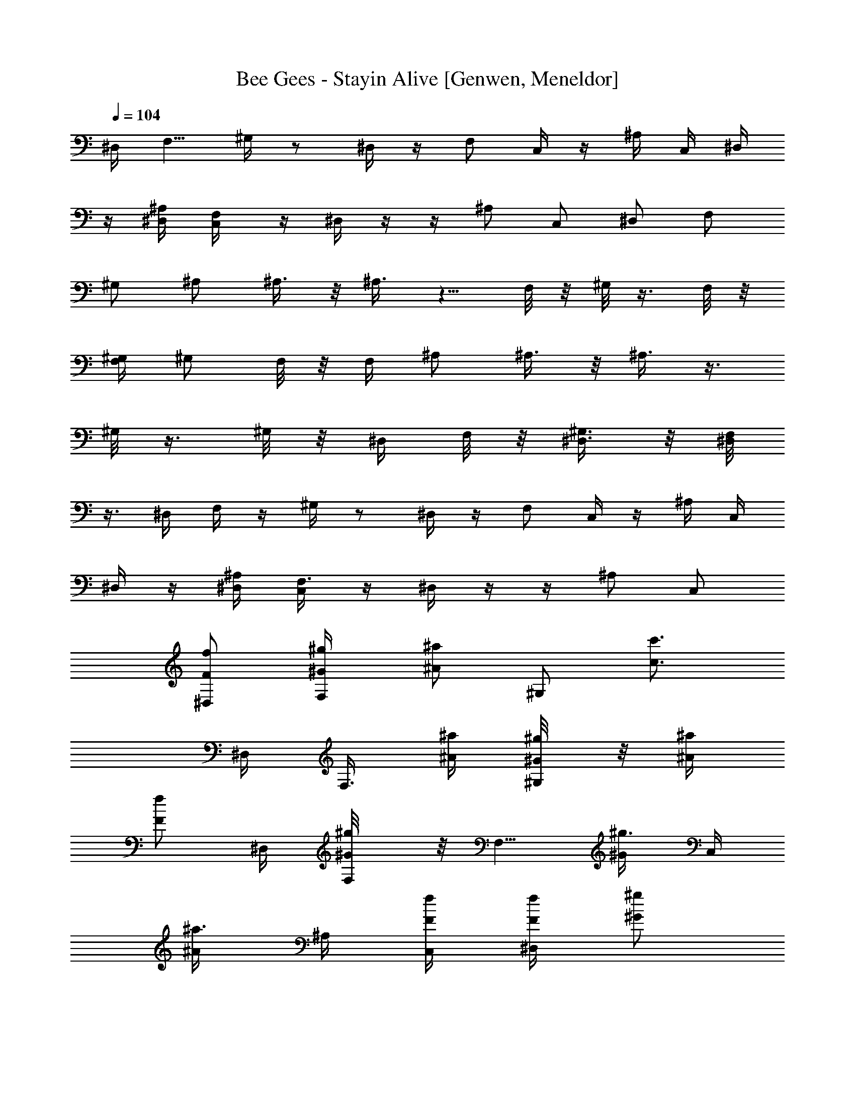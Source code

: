 X: 1
T: Bee Gees - Stayin Alive [Genwen, Meneldor]
N: Prim Reapers, Meneldor
L: 1/4
Q: 104
K: C
^D,/4 [F,5/8z/2] ^G,/4 z/2 ^D,/4 z/4 F,/2 C,/4 z/4 ^A,/4 C,/4 ^D,/4
z/4 [^D,/4^A,/4] [F,/2C,/4] z/4 ^D,/4 z/4  z/4 ^A,/2 C,/2 ^D,/2 F,/2
^G,/2 ^A,/2 ^A,3/8 z/8 ^A,3/8 z5/8 F,/8 z/8 ^G,/8 z3/8 F,/8 z/8
[F,/4^G,/4] [^G,/2z/4] F,/8 z/8 F,/4 ^A,/2 ^A,3/8 z/8 ^A,3/8 z3/8
^G,/8 z3/8 ^G,/8 z/8 ^D,/4 F,/8 z/8 [^G,3/8^D,3/8] z/8 [F,/8^D,/4]
z3/8 ^D,/4 F,/4 z/4 ^G,/4 z/2 ^D,/4 z/4 F,/2 C,/4 z/4 ^A,/4 C,/4
^D,/4 z/4 [^A,/4^D,/4] [F,3/8C,/4] z/4 ^D,/4 z/4  z/4 ^A,/2 C,/2
[^D,/2f/2F/2] [F,/2^g/4^G/4] [^a/2^A/2z/4] [^G,/2z/4] [c'3/4c3/4z/4]
^D,/4 [F,3/8z/4] [^a/4^A/4] [^g/4^G/4^G,/8] z/8 [^a/4^A/4]
[f/2F/2z/4] ^D,/4 [^g/2^G/2F,/8] z/8 [F,5/8z/4] [^g3/8^G/2z/4] C,/4
[^a3/8^A/2z/4] ^A,/4 [f/4F/4C,/4] [f/4F/4^D,/4] [^g/2^G/2z/4]
[^D,3/4^A,/4] [C,/4^g/4^G/4] [f3/8F3/8z/4] ^D,/4 z/4  z/4
[^A,/2^d/2^D/2] [C,/2f/2F/2] [^D,/2f/4F/4] [f3/8F3/8z/4] F,/2
[^G,/2z/4] [^a/4^A/4] [^D,/4c'/4c/4] [F,3/8c'3/8c/2] z/8
[c'5/8c3/4^G,/8] z5/8 [f/4F/4^D,/4] [F,/8^g/2^G/2] z/8 [F,5/8z/4]
[^g/2^G/2z/4] C,/8 z/8 [^a3/8^A3/8z/4] ^A,/4 [C,/4f/4F/4]
[^D,/4f3/8F/2] z/4 [C,/4^A,/4^g3/8^G/2] [C,/4^D,3/8] [^g/4^G/4]
[^D,/8^g5/8^G3/4] z3/8  z/4 [^A,/2^d3/8^D/4] [f3/8F/2z/4] [C,/2z/4]
[f/2F/2z/4] [^D,/2z/4] [f3/8F/2z/4] [F,/2z/4] [f/4F/4]
[^G,/2^g/4^G/4] [^g/4^G/4] [^A,^a3/4^A3/4] [^a5/8^A5/8z/4] ^A,3/8 z/8
^A,/4 [^G,/8F,/4] z/8 [^g/4^G/4^A,7/8] [^a/2^A/2^G,/8] z3/8
[^a/2^A/2F,/8] z/8 [^A,3/8^G,/2] z/8 [^A,/2F,/4] [f/4F/4]
[^g/4^G/4^A,7/8] [^a/2^A/2] [^a3/8^A/2z/4] [^A,5/4z/4] [^g/2^G/2]
[^G,/8c'3/8c/2] z3/8 [^A,/4^a/2^A/2^G,/8] z/8 F,/4 [^a5/8^A5/8F,/4]
^G,/2 [=A,/2F,/4] [f/4F/4^G/4] [c/4^g3/8^G/4^A,3/4] [^a/2^A/2=d/2]
[d/2^a5/8^A5/8z/4] ^A,3/4 [^G/4^G,/8f3/8F/4F,/4] z/8
[c/4^g3/8^G/4^A,7/4] [^a/2d/2^A/2^G,/8] z3/8 [d5/8F,/8^a5/8^A5/8] z/8
^G,/2 F,/8 z/8 [^G/4f3/8F/4] [c/4^G/4^g3/8^A,] [d/2^A/2^a/2]
[d/2^A/2^a/2z/4] [^A,5/4z/4] [c/2^G/2^g3/8] z/8 [c'/2^d/2c/2^G,/8]
z3/8 [F,/4=d/2^A/2^a/2^G,/8] z/8 [^A,3/8z/4] [^a/2F,/8d5/8^A5/8] z/8
[^A,/4^G,3/8] C,/4 [F,/8^D,3/8] z3/8 [^D/4^G/4^d/4c'/4F,/2]
[^D/4^G/4^d/4c'/4] [^D/4^G/4^d/4^G,/2c'/4] [^G/4^D/4^d/4c'/4]
[^G/4^D/4^d/4c'/4] [=D/4=G/4=d/4^a/4] [D/4G/4d/4F,3/8^a/4]
[G/2D/2d/2^a3/8z/4] [F,/2z/4] [F/4C/4c/4^g/4] [F/4C/4c/4^D,3/8^g/4]
[F/4C/4c/4^g/4] [F/4C/4c/4^g/4] [^A,/4^D/4^A/4=g/4]
[g/4^A,/4^D/4^A/4C,3/8] [^A,/2^D/2^A/2g/2z/4] [C,7/8z/4]
[C/4F/4c/4^g/4] [C/4F/4c/4^g/4] [C/2F/2c/2^g/2] z/4 F,/2
[^D/4^A,/4^A/4=g/4F,/2] [F/4C/4c/4^g/4] [C/4F/4c/4^g/4^A,/2]
[C3/4F3/4c3/4^g3/4z/4] C,/2 ^D,/2 [^G/4^D/4^d/4c'/4F,/2]
[^D/4^G/4^d/4c'/4] [^D/4^G/4^d/4c'/4^G,3/8] [^D/4^G/4^d/4c'/4]
[^G/4^D/4^d/4c'/4] [=G/4=D/4=d/4^a/4] [G/4D/4d/4F,3/8^a/4]
[G/2D/2d/2^a3/8z/4] [F,/2z/4] [F/4C/4c/4^g/4] [C/4F/4c/4^D,3/8^g/4]
[C/4F/4c/4^g/4] [C/4F/4c/4^g/8] z/8 [^A,/4^D/4^A/4=g/4]
[^A,/4^D/4^A/4g/4C,3/8] [^D/4^A,/4^A/4g/4] [^A,/4^D/4^A/4g/4F,17/8]
[C/4F/4c/4^g/4] [C/4F/4c/4^g/4] [C5/8F5/8c5/8^g/2] z3/4
[^A,/4^D/4^A/4=g/4] [F,/4F/4C/4c/4^g/4] [^A,/2C/4F/4c/4^g/4]
[F/2C/2c/2^g5/8z/4] C,/2 ^D,/2 [^D/2^G/2^d/2c'/2F,/2] ^G,3/8 z/8
[=D5/8=G/2=d5/8^a/2] F,3/8 z/8 [F/2C/2c/2^g/2F,/2] ^D,3/8 z/8
[^D/2^A,/2^A/2=g/2^D,/2] C,3/8 z/8 [^D/4^A,/4^A/4C,7/8g/4]
[C/4F/4c/4^g/4] [C/4F/4c/4^g/4] [C5/8F5/8c5/8^g/2] z/4 F,/2
[^D/4^A,/4^A/4=g/4F,/4] [F/4C/4c/4^g/4F,/4] [F/4C/4c/4^A,/2^g/4]
[F5/8C5/8c5/8^g5/8z/4] C,/2 ^D,/2 [^G/2^D/2^d/2c'/2F,/2] ^G,3/8 z/8
[^a/2=G/2=D/2=d/2] F,3/8 z/8 [F/2C/2c/2^g/2F,/2] ^D,/4 z/4
[^D/2^A,/2^A/2=g/2] C,3/8 z/8 [C/4F/4c/4^g/4F,12] [F/4C/4c/4^g/4]
[F/4C/4c/4^g/4] [F13/4^G13/4f13/4c'13/4] [^a7/2^D7/2=G7/2^d7/2]
[^G/4F/4f/4c'/4] [^D/4=G/4^d/4^a/4] [C4F4c4^g4]
[^D21/8^A,21/8^A21/8=g9/4C,9/4] F,/4 [c'5/8=G,/2] [^A,/2z/4]
[c'3/8z/4] [C,/2^a/2] [^D,/4c'/4z/8] [^a3/8z/8] [F,3/8z/8] ^g3/8
^G,3/8 z3/8 ^D,3/8 z/8 F,/2 C,/4 z/4 ^A,/4 C,/4 ^D,/4 z/4
[^D,/4^A,/4] [F,/4C,/4] z/4 ^D,/4 z/4  z/4 ^A,/2 C,/2 ^D,/2
[^a/4^A/4F,/2] [c'/2c/2z/4] [^G,3/8z/4] [^d3/4z/4] ^D,/4 [F,/2z/4]
[c'/4c/4] [^a/4^A/4^G,/8] z/8 [c'/4c/4] [^a/4^A/4] [^D,/4^g/4^G/4]
[^a/4^A/2] [F,/2z/4] [^a3/8^A/2z/4] C,/8 z/8 [c'3/8c/2z/4] ^A,/4
[f/4F/4C,/4] [f/4F/4^D,/4] [f/4F/4] [^D,/2^A,/4^g3/8^G/2] C,/4
[^g3/8^G/4] [^D,/4^a3/8^A/2] z/8 [^a/4z/8] ^D,/4 [^A,/2z/4]
[^d/4^D/4] [C,/2f/4F/4] [f/4F/4] [^D,/2f3/8F/2] z/8 F,/2
[^G,/2c'/4c/4] [c'/4c/4] [^D,/4^d/4] [F,/4c'/2c/2] z/4
[^G,/4^a/2^A/2] z/4 [^g/2^G/2z/4] ^D,/4 [^a/2^A/2z/4] [F,/2z/4]
[^g/2^G/2z/4] C,/4 [c'3/8c/2z/4] ^A,/4 [f/4F/4C,/4] [f/4F/4^D,/4]
[^g3/8^G/2z/4] [C,/4^A,/4] [^D,3/8^g/4^G/4C,3/8] [^d3/8^D/2z/4] ^D,/4
z/4 [^d/4^D/4] z/4 [^A,/2^d/4^D/4] [f/2F/2z/4] [C,/2z/4] [f/2F/2z/4]
[^D,/2z/4] [f/2F/2z/4] [F,/2z/4] [f/4F/2] [^G,/2^g/4] [^g/4^G/4]
[^A,^a3/4^A3/4] [^a3/8^A/2z/4] ^A,/4 z/4 ^A,/4 F,/4
[^A,F,/8^g3/8^G/4] z/8 [^G,/8^a/2^A/2] z3/8 [^a3/8^A/2F,/8] z/8
[^G,/2^A,/2] [^A,/2F,/8] z/8 [f/4F/4] [^A,7/8^g/4^G/4] [^a/2^A/2]
[^a/2^A/2z/4] [^A,z/4] [^g3/8^G/2] z/8 [c'3/8c/2z/4] ^A,/4
[^a/2^A/2^A,/4^G,/8] z/8 F,/4 [F,/4^a/2^A/2] ^G,/2 [=A,3/8F,/8] z/8
[f/4^G/4F/4] [^A,/2^g/4c/4^G/4] [^a/2^A/2=d/2z/4] [^A,3/8z/4]
[^a3/8d/2^A3/8z/4] ^A,3/8 z/8 ^A,/4 [^G/4F,/4f/4F/4]
[^A,3/2^g3/8c/4^G/4] [^a/2^A/2d/2^G,/8] z3/8 [^a3/8^A3/8d5/8F,/8] z/8
^G,/2 F,/8 z/8 [f/4F/4^G/4F,/4] [^g3/8c/4^G/4^A,/2] [^a/2d/2^A/2z/4]
[^A,/2z/4] [d/2^A/2^a/2z/4] [^A,3/4z/4] [^g/2c/2^G/2]
[c'/2^d/2c/2^A,/4] F,/8 z/8 [^G,/8^A,/4^a/2=d/2^A/2] z/8 [^A,3/8z/4]
[^a/4F,/8d/8^A/8] [^g/4c/8^G/8] [^A,/4^G,/2f/2^G/2F/2] C,/4
[^D,3/8F,/8] z3/8 [^D/4^G/4^d/4c'/4F,/2] [^D/4^G/4^d/4c'/4]
[^D/4^G/4^d/4^G,3/8c'/4] [^G/4^D/4^d/4c'/4] [^D/4^G/4^d/4c'/4]
[=G/4=D/4=d/4^a/4] [D/4G/4d/4^a/4F,/4] [G/2D/2d/2^a3/8z/4] [F,/2z/4]
[F/4C/4c/4^g/4] [F/4C/4c/4^g/4^D,3/8] [F/4C/4c/4^g/4] [F/4C/4c/4^g/4]
[^A,/4^D/4^A/4=g/4] [g/4^A,/4^D/4^A/4C,/4] [^A,/2^D/2^A/2g/2z/4]
[C,7/8z/4] [F/4C/4c/4^g/4] [C/4F/4c/4^g/4] [C/2F/2c/2^g/2] z/4 F,3/8
z/8 [^D/4^A,/4^A/4=g/4F,/2] [C/4F/4c/4^g/4] [C/4F/4c/4^g/4^A,/2]
[C3/4F3/4c3/4^g3/4z/4] C,/2 ^D,/4 z/4 [^G/4^D/4^d/4F,/2c'/4]
[^D/4^G/4^d/4c'/4] [^D/4^G/4^d/4^G,3/8c'/4] [^D/4^G/4^d/4c'/4]
[^G/4^D/4^d/4c'/4] [=G/4=D/4=d/4^a/4] [D/4G/4d/4^a/4F,/4]
[G/2D/2d/2^a3/8z/4] [F,/2z/4] [C/4F/4c/4^g/4] [C/4F/4c/4^D,3/8^g/4]
[C/4F/4c/4^g/4] [C/4F/4c/4^g/8] z/8 [^A,/4^D/4^A/4=g/4]
[^A,/4^D/4^A/4g/4C,3/8] [^D/4^A,/4^A/4g/4] [^A,/4^D/4^A/4g/4F,15/8]
[F/4C/4c/4^g/4] [C/4F/4c/4^g/4] [C5/8F5/8c5/8^g/2] z3/4
[^A,/4^D/4^A/4=g/4] [C/4F/4c/4F,/4^g/4] [C/4F/4c/4^g/4^A,/2]
[C/2F/2c/2^g5/8z/4] C,/2 ^D,/2 [c'/2^D5/8^G5/8^d5/8F,/2] ^G,3/8 z/8
[^a/2=D5/8=G5/8=d5/8] F,3/8 z/8 [^g/2F/2C/2c/2F,/2] ^D,3/8 z/8
[^A,/2^D/2^A/2=g/2^D,/2] C,3/8 z/8 [^D/4^A,/4^A/4g/4C,9/8]
[C/4F/4c/4^g/4] [C/4F/4c/4^g/4] [C5/8F5/8c5/8^g/2] z/4 F,/4 z/4
[^D/4^A,/4^A/4=g/4F,/8] z/8 [F/4C/4c/4^g/4F,/4] [C/4F/4c/4^A,/2^g/4]
[F5/8C5/8c5/8^g5/8z/4] C,/2 ^D,3/8 z/8 [c'/2^G/2^D/2^d/2F,/2] ^G,3/8
z/8 [^a/2=D/2=G/2=d/2] F,/4 z/4 [C/2F/2c/2F,/2^g/2] ^D,/2
[^D/2^A,/2^A/2=g/2] C,3/8 z/8 [C/4F/4c/4^g/4F,12] [F/4C/4c/4^g/4]
[C/4F/4c/4^g/4] [F13/4^G13/4f13/4c'13/4] [^a13/4^D13/4=G13/4^d13/4]
[^G/4F/4f/4c'3/8] [=G/4^D/4^d/4^a/4] [^g/8F/4C/4c/4] z/8 [C4F4c4^g4]
[^A,2^D2^A2=g5/4C,9/4] z/4 [f15/8z3/4] F,/4 =G,/2 ^A,/2 [f/2C,3/8]
z/8 [^D,/4f] F,/4 z/4 ^G,/8 z/8 ^d/4 z/4 ^D,/4 z/4 [F,5/8z/2] C,/8
z3/8 ^A,/4 C,/4 ^D,/4 z/4 [^D,/4^A,/4] [F,/4C,/4] z/4 ^D,/8 z3/8  z/4
^A,3/8 z/8 C,/2 ^D,/2 F,/2 ^G,/2 ^A,/2 [^A,3/8^a/2^A/2] z/8
[^a/2^A/2^A,3/8] z/8 [^g/4^G/2] z/4 [c'3/4c3/4] [^a/2^A/2z/4]
[F,/4^G,/4] [^G,3/8^g/4^G/4] [f/4F/4F,/8] z/8 F,/8 z/8 ^A,/2
[^A,3/8^a/2^A/2] z/8 [^A,3/8^a/2^A/2] z/8 [^g/4^G/2] z/4
[c'3/4c3/4z/4] [^G,/8^A,/4] z/8 F,/4 [F,/4^a/2^A/2] [^G,/2z/4]
[^g/4^G/4] [f3/8F3/8F,/8C,3/8] z3/8 ^A,/2 ^A,3/8 z5/8 [^g/2^G/2z/4]
^G,/8 z/8 [^a/2^A/2z/4] ^G,/8 z/8 [^D,3/8^g/4^G/4] [F,/8^a/2^A/2] z/8
[^D,3/8^G,/2z/4] [^g/4^G/4] [F,/8^D,3/8^a/4^A/4] z/8 [^g/4^G/4]
[^D,/4f3/8F3/8] F,3/8 z/8 ^G,/4 z/2 ^D,/4 z/4 [F,5/8z/2] C,/8 z3/8
^A,/4 C,/4 ^D,/4 z/4 [^A,/4^D,/4] [C,/4F,/4] z/4 ^D,/8 z3/8  z/4
^A,/2 C,/2 ^D,/2 F,/2 ^G,3/8 z/8 ^A,/2 [^A,3/8^a/2^A/2] z/8
[^A,3/8^a/2^A/2] z/8 [^g3/8^G/2] z/8 [c'3/4c3/4z/4] ^G,/8 z3/8
[^a/2^A/2F,/8] z/8 [F,/4^G,/4] [^G,3/8^g/4^G/4] [f3/8F3/8F,/8] z/8
F,/4 ^A,/2 ^A,3/8 z/8 ^A,/4 z/4 [^g/2^G/2^G,/8] z/8 ^G,/8 z/8
[^a/2^A/2z/4] [^A,/4^G,/8] z/8 [F,/4^g/4^G/4] [F,/4^a/2^A/2]
[^G,/2z/4] [^g/4^G/4] [F,/8C,3/8^a/4^A/4] z/8 [^g/4^G3/8] ^A,/2 ^A,/2
z3/4 ^G,/8 z3/8 ^G,/8 z/8 [^D,3/8c'/2c/2z/4] F,/8 z/8
[^G,/2^D,3/8c'/4c/4] [^a/4^A/4] [^g3/8^G/4^D,3/8F,/8] z/8 [c'6c6z/4]
^D,/4 F,3/8 z/8 ^G,/4 z/2 ^D,/4 z/4 F,/2 C,/8 z3/8 ^A,/4 C,/4 ^D,/4
z/4 [^A,/4^D,/4] [C,3/8F,/4] z/4 ^D,/8 z3/8  z/4 [^A,/2z/4]
[^a/4^A/4] [^g3/8^G3/8C,/2] z/8 [^D,/2f/2F/2] [F,/2^g/4^G/4]
[^a/2^A/2z/4] [^G,3/8z/4] [c'3/4c3/4z/4] ^D,/4 [F,3/8z/4] [^a/4^A/4]
[^g/4^G/4^G,/4] [^a/4^A/4] [f/2F/2z/4] ^D,/4 [^g/2^G/2z/4] [F,/2z/4]
[^g/2^G/2z/4] C,/8 z/8 [^a3/8^A/2z/4] ^A,/4 [f/4F/4C,/4]
[f/4F/4^D,/4] [^g/2^G/2z/4] [^D,/2^A,/4] [^g/4^G/4C,/4] [f/2F3/4z/4]
^D,/8 z3/8 [^d/2^D/2] z/4 [^A,/2z/4] [f/2F/2z/4] [C,/2z/4] [f/4F/4]
[f3/8F3/8^D,/2] z/8 F,/2 ^G,3/8 z/8 [c'/4c/4^D,/4] [F,3/8c'/2c/2] z/8
[c'5/8c3/4^G,/4] z/2 [^D,/4f/4F/4] [^g/2^G/2z/4] [F,/2z/4]
[^g/2^G/2z/4] C,/4 [^a3/8^A/2z/4] ^A,/4 [C,/4f/4F/4] [^D,/8f/2F/2]
z3/8 [^D,5/8^A,/4^g/2^G/2] C,/4 [^g/4^G/4] [^g/2^G/2^D,/4] z/4  z/4
[^d/4^D/4^A,/2] [f/2F/2z/4] [C,/2z/4] [f/2F/2z/4] [^D,/2z/4]
[f/2F/2z/4] [F,/2z/4] [f/4F/4] [^G,3/8^g/4^G/4] [^g/4^G/4]
[^a3/4^A3/4^A,] [^a3/8^A3/8z/4] ^A,3/8 z/8 ^A,/4 F,/4
[^A,7/8F,/8^g3/8^G/4] z/8 [^G,/8^a/2^A/2] z3/8 [^a3/8^A/2F,/8] z/8
[^A,3/8^G,/2] z/8 [^A,/2F,/8] z/8 [f/4F/4] [^g3/8^G/4^A,] [^a/2^A/2]
[^a/2^A/2z/4] [^A,7/8z/4] [^g/2^G/2] [c'/2c/2^G,/8] z/8 ^A,/4
[^A,/4^a/2^A/2^G,/8] z/8 F,/4 [F,/4^a/2^A/2] ^G,/2 [=A,3/8F,/8] z/8
[f/4F/4^G/4] [^A,^g3/8c/4^G/4] [^a/2^A/2=d/2] [d/2^a/2^A/2z/4] ^A,3/8
z/8 ^A,/4 [F,/4^G/4f/4F/4] [^A,c/4F,/8^g3/8^G/4] z/8
[^G,/8d/2^a/2^A/2] z3/8 [^a/2^A/2d5/8F,/8] z/8 [^G,/2^A,3/8] z/8
[F,/8^A,/2] z/8 [f/4F/4^G/4] [^g/4c/4^G/4^A,7/8] [^a/2d/2^A/2]
[d/2^a/2^A/2z/4] [^A,5/4z/4] [c/2^g5/8^G/2] [^d/2c'/2c/2z/4] F,/8 z/8
[^a/2^A/2F,/4^G,/8=d/2] z/8 [^A,3/8z/4] [^a/4^A/8d/8F,/8]
[^g/4^G/8c/8] [^A,/4f/2F/2^G,/2^G/2] C,/4 [^D,3/8F,/8] z3/8
[c'/4^D/4^G/4^d/4F,/2] [^D/4^G/4^d/4c'/4] [^G,/2^D/4^G/4^d/4c'/4]
[^G/4^D/4^d/4c'/4] [^G/4^D/4^d/4c'/4] [=D/4=G/4=d/4^a/4]
[D/4G/4d/4^a/4F,3/8] [^a3/8G/2D/2d/2z/4] [F,/2z/4] [F/4C/4c/4^g/4]
[^g/4F/4C/4c/4^D,/2] [^g/4F/4C/4c/4] [^g/4F/4C/4c/4]
[=g/4^A,/4^D/4^A/4] [g/4^A,/4^D/4^A/4C,3/8] [g/2^A,/2^D/2^A/2z/4]
[C,z/4] [^g/4C/4F/4c/4] [C/4F/4c/4^g/4] [^g/2C/2F/2c/2] z/4 F,3/8 z/8
[=g/4^D/4^A,/4^A/4F,/2] [^g/4F/4C/4c/4] [^g/4C/4F/4c/4^A,3/8]
[^g3/4C3/4F3/4c3/4z/4] C,/2 ^D,3/8 z/8 [c'/4^G/4^D/4^d/4F,/2]
[c'/4^D/4^G/4^d/4] [c'/4^D/4^G/4^d/4^G,3/8] [c'/4^D/4^G/4^d/4]
[c'/4^G/4^D/4^d/4] [^a/4=G/4=D/4=d/4] [F,/4G/4D/4d/4^a/4]
[^a3/8G/2D/2d/2z/4] [F,/2z/4] [F/4C/4c/4^g/4] [C/4F/4c/4^g/4^D,/2]
[C/4F/4c/4^g/4] [C/4F/4c/4^g/8] z/8 [=g/4^A,/4^D/4^A/4]
[g/4^A,/4^D/4^A/4C,3/8] [g/4^D/4^A,/4^A/4] [^A,/4^D/4^A/4F,15/8g/4]
[^g/4C/4F/4c/4] [^g/4C/4F/4c/4] [^g/2C5/8F5/8c5/8] z3/4
[=g/4^A,/4^D/4^A/4] [^g/4F/4C/4c/4F,/4] [^g/4C/4F/4c/4^A,/2]
[^g5/8F/2C/2c/2z/4] C,/2 ^D,3/8 z/8 [c'/2^D/2^G/2^d/2F,/2] ^G,3/8 z/8
[^a/2=D/2=G/2=d/2] F,/2 [^g/2F/2C/2c/2F,/2] ^D,/2
[^D/2^A,/2^A/2=g/2^D,/2] C,3/8 z/8 [^D/4^A,/4^A/4g/4C,7/8]
[C/4F/4c/4^g/4] [C/4F/4c/4^g/4] [C5/8F5/8c5/8^g/2] z/4 F,/4 z/4
[=g/4^D/4^A,/4^A/4F,/4] [^g/4F/4C/4c/4F,/4] [F/4C/4c/4^A,/2^g/4]
[F3/4C3/4c3/4^g5/8z/4] C,/2 ^D,/2 [F,/2c'/2^G/2^D/2^d/2] ^G,/2
[^a/2=G/2=D/2=d/2] F,3/8 z/8 [F/2C/2c/2F,/2^g/2] ^D,/2
[^D/2^A,/2^A/2=g/2] C,/2 [C/4F/4c/4F,93/8^g/4] [F/4C/4c/4^g/4]
[F/4C/4c/4^g/4] [F13/4^G13/4f13/4c'13/4] [^a13/4^D13/4=G13/4^d13/4]
[^G/4F/4f/4c'3/8] [=G/4^D/4^d/4^a/4] [^g/8C/4F/4c/4] z/8 [^g4C4F4c4]
[=g9/4^D9/4^A,9/4^A9/4C,9/4] F,/4 [c'3/2=G,/2] ^A,/2 C,3/8 z/8
[^a/4^D,/4z/8] [^g3/8z/8] F,3/8 z/8 ^G,/4 z/2 ^D,/4 z/4 [F,7/8z/2]
C,/8 z3/8 ^A,/4 C,/4 ^D,/4 z/4 [^A,/4^D,/4] [F,3/8C,/4] z/4 ^D,/8
z3/8  z/4 ^A,/2 C,/2 ^D,/2 F,/2 ^G,/4 z/4 ^A,/2 [^A,3/8^a/2^A/2] z/8
[^A,/2^a/2^A/2] [^g/2^G/2] [c'3/4c3/4F,/8] z/8 ^G,/8 z3/8
[^a/2^A/2F,/8] z/8 [F,/4^G,/4] [^G,/2^g/4^G/4] [f3/8F/2F,/8] z/8 F,/4
^A,/2 [^A,/2^a/2^A/2] [^A,3/8^a3/8^A/2] z/8 [^g/2^G/2]
[c'3/4c3/4F,/8] z/8 [^G,/8^A,/4] z/8 F,/4 [^a/2^A/2F,/4] [^G,/2z/4]
[^g/4^G/4] [C,/4f/4F/4F,/8] z3/8 ^A,/2 ^A,3/8 z5/8 [^g/2^G/2]
[^a/2^A/2F,/8] z/8 ^G,/8 z/8 [^D,3/8^g/4^G/4] [F,/8^a/2^A/2] z/8
[^G,3/8^D,3/8z/4] [^g/4^G/4] [F,/8^D,3/8^a3/8^A/4] z/8 [^g/4^G/4]
[^D,/4f5/8F5/8] F,3/8 z/8 ^G,/4 z/2 ^D,/4 z/4 F,3/8 z/8 C,/8 z3/8
^A,/4 C,/4 ^D,/4 z/4 [^D,/4^A,/4] [F,/4C,/4] z/4 ^D,/8 z3/8  z/4
^A,/2 C,/2 ^D,/2 F,/2 ^G,3/8 z/8 ^A,/2 [^A,3/8^a/2^A/2] z/8
[^a/2^A/2^A,/2] [^g/2^G/2] [c'3/4c3/4F,/8] z/8 ^G,/8 z3/8
[F,/8^a/2^A/2] z/8 [^G,/4F,/4] [^g/4^G/4^G,3/8] [f3/8F3/8F,/8] z/8
F,/4 ^A,/2 ^A,3/8 z5/8 [^G,/4^g/2^G/2] ^G,/8 z/8 [^a/2^A/2z/4] ^G,/8
z/8 [^g/4^G/4^D,/8] z/8 [^a/2^A/2F,/8^D,/4] z/8 [^G,3/8z/4]
[^g/4^G/4^D,/8] z/8 [^a/4^A/4^D,/4F,/8] z/8 [^g/4^G/4]
[f7/8F7/8^D,/4] F,3/8 z/8 ^G,/8 z5/8 ^D,/8 z3/8 F,3/8 z/8
[C,/8c'/2c/2] z3/8 [^A,/4c'3/8c/4] [C,/4^a3/8^A/4] [^D,/8^g3/8^G/4]
z/8 [c'81/8c41/4z/4] [^D,/4^A,/4] [C,/4F,/4] z/4 ^D,/8 z3/8  z/4
^A,/2 C,/2 ^D,/2 F,/2 ^G,3/8 z/8 ^D,/4 F,/4 z/4 ^G,/4 z/2 ^D,/4 z/4
F,/2 C,/8 z3/8 ^A,/4 C,/4 ^D,/8 z3/8 [^D,/4^A,/4] [C,/4F,3/8] z/4
^D,/4 z/4  z/4 ^A,/2 [C,/2c'5/8c/2] [^D,/2^a3/8^A/2] z/8
[F,/2^a/2^A/2] [^g/4^G3/8^G,3/8] z/4 ^A,/2 [^A,3/8^a/2^A/2] z/8
[^a/2^A/2] [^g/2^G/2] [F,/8^A,/8c'3/4c3/4] z/8 ^G,/8 z3/8
[^a/2^A/2F,/8] z/8 [^G,/4F,/4] [^g/4^G/4^G,3/8] [f3/8F/2F,/8] z/8
F,/4 ^A,/2 [^A,/4^a/2^A/2] z/4 [^a3/8^A/2] z/8 [^g/2^G/2]
[c'3/4c3/4F,/8] z/8 [^A,/4^G,/8] z/8 F,/4 [^a/2^A/2F,/4] [^G,/2z/4]
[^g/4^G/4] [F,/8f/4F/4C,/2] z3/8 ^A,/2 ^A,3/8 z5/8 [^g/2^G/2]
[^a/2^A/2F,/8] z/8 ^G,/8 z/8 [^D,3/8^g/4^G/4] [^a/2^A/2F,/8] z/8
[^D,3/8^G,/2z/4] [^g/4^G/4] [^D,/4^a3/8^A/4F,/8] z/8 [^g/4^G/4]
[^D,/4f5/8F5/8] F,/4 z/4 ^G,/4 z/4 [^d/4^D/4] [^D,/4f3/8F/4]
[^g/4^G3/8] F,/2 C,/8 z3/8 ^A,/4 C,/4 ^D,/4 z/4 [^D,/4f/4F/4^A,/4]
[C,/4F,/4^g/4^G/4] [^a/4^A/4] [c'/4c3/8^D,/8] z3/8  z/4 ^A,/2
[C,/2^a/4^A/4] [c'3/8c/4] [^D,/2^d/4] f/4 F,/2 ^G,3/8 z/8 ^A,/2
[^A,3/8^a/2^A/2] z/8 [^a/2^A/2] [^g/2^G/2] [c'3/4c3/4F,/8] z/8 ^G,/8
z3/8 [F,/8^a/2^A/2] z/8 [^G,/4F,/4] [^G,3/8^g/4^G/4] [f3/8F3/8F,/8]
z/8 F,/8 z/8 ^A,/2 ^A,/2 z/2 [^g/2^G/2^G,/8] z/8 ^G,/8 z/8
[^G,/4^a/2^A/2] ^G,/4 [^g/4^G/4] [^a/2^A/2F,/8] z/8 [^D,/4^G,/2]
[^g/4^G/4] [^a/4^A/4^D,/4F,/8] z/8 [^g/4^G/4] [f7/8F7/8^D,/4] F,3/8
z/8 ^G,/4 z/2 ^D,/4 z/4 F,/2 [C,/8c'/2c/2] z3/8 [^A,/4c'3/8c/4]
[C,/4^a3/8^A/4] [^g3/8^G/4^D,/8] z/8 [c'81/8c81/8z/4] [^A,/4^D,/4]
[C,/4F,/4] z/4 ^D,/8 z3/8  z/4 ^A,/2 C,/2 ^D,/2 F,/2 ^G,/4 z/4 ^D,/4
F,3/8 z/8 ^G,/4 z/2 ^D,/4 z/4 F,/2 C,/8 z3/8 ^A,/4 C,/4 ^D,/8 z3/8
[^A,/4^D,/4] [C,/4F,3/8] z/4 ^D,/8 z3/8  z/4 ^A,/2 [C,/2c'5/8c5/8]
[^a3/8^A5/8^D,/2] z/8 [F,/2c'/2c5/8] [^G,3/8^a3/8^A3/8z/4]
[^g/4^G3/8] ^A,/2 [^A,/2^a/2^A/2] [^a/2^A/2] [^g/2^G5/8]
[c'3/4c7/8z/4] ^G,/8 z3/8 [^a/2^A/2F,/8] z/8 [^G,/4F,/4]
[^g/4^G/4^G,3/8] [f3/8F/2F,/8] z/8 F,/4 ^A,/2 [^A,3/8^a/2^A/2] z/8
[^a3/8^A5/8] z/8 [^g/2^G/2z/4] ^G,/8 z/8 [c'3/4cz/4] [^A,/4^G,/8] z/8
F,/4 [F,/4^a/2^A/2] [^G,/2z/4] [^g/4^G/4] [C,3/8F,/8f/4F3/8] z3/8
^A,/2 ^A,3/8 z5/8 [^g/2^G5/8^G,/8] z/8 ^G,/8 z/8 [^a/2^A/2z/4] ^G,/8
z/8 [^D,/4^g/4^G3/8] [F,/8^a/2^A5/8] z/8 [^G,/2^D,/4] [^g/4^G3/8]
[F,/8^D,/4^a3/8^A3/8] z/8 [^g/4^G3/8] [^D,/4f/2F/2] [F,3/8z/4]
[f3/8F3/8z/4] [^g/4^G3/8^G,/4] z/2 ^D,/4 z/4 F,/2 C,/8 z/8
[^a3/8^A3/8z/4] [c'3/8c3/8^A,/4] C,/4 ^D,/8 z3/8 [^D,/4^A,/4]
[C,/4F,3/8] [f/2z/4] ^D,/8 z/8 [f3/4z/4]  z/4 [^A,/2^d3/8] z/8 C,/2
[c'/2c5/8^D,/2] [F,/2^a/2^A5/8] [^G,3/8^g/8^G/8] z3/8 ^A,/2
[^A,3/8^a/2^A/2] z/8 [^a/2^A5/8] [^g/2^G5/8] [c'3/4c7/8F,/8] z/8
^G,/8 z3/8 [^a/2^A/2F,/8] z/8 [F,/4^G,/4] [^g/4^G3/8^G,/2]
[f3/8F3/8F,/8] z/8 F,/4 ^A,/2 ^A,3/8 z5/8 [^g/2^G3/4^G,/4] ^G,/8 z/8
[^a/2^A5/8z/4] ^G,/8 z/8 [^g/4^G3/8^D,3/8] [^a/2^A5/8F,/8] z/8
[^G,/2z/4] [^g/4^G3/8] [^a/4^A3/8F,/8^D,/4] z/8 [^g/4^G/4]
[f7/8F7/8^D,/4] F,3/8 z/8 ^G,/4 z/2 ^D,3/8 z/8 F,/2 [C,/8c'/2c/2]
z3/8 [^A,/4c'3/8c3/8] [C,/4^a3/8^A3/8] [^g3/8^G3/8^D,/4]
[c'81/8c81/8z/4] [^D,/4^A,/4] [F,/4C,/4] z/4 ^D,/8 z3/8  z/4 ^A,/2
C,/2 ^D,/2 F,/2 ^G,/2 ^D,/4 F,3/8 z/8 ^G,/4 z/2 ^D,/4 z/4 F,3/8 z/8
C,/8 z3/8 ^A,/4 C,/4 ^D,/8 z3/8 [^A,/4^D,/4] [F,/4C,/4] z/4 ^D,/8
z3/8  z/4 ^A,/2 [C,/2c'5/8c/2] [^a3/8^A3/8^D,/2] z/8 [F,/2c'/2c/2]
[^G,3/8^a3/8^A/4] [^g/4^G/4] ^A,/2 [^A,3/8^a/2^A/2] z/8 [^a/2^A/2]
[^g/2^G/2] [c'3/4c3/4z/4] ^G,/8 z3/8 [^a/2^A/2F,/8] z/8 [F,/4^G,/4]
[^G,/2^g/4^G/4] [f3/8F3/8F,/8] z/8 F,/4 ^A,/2 [^A,/4^a/2^A/2] z/4
[^a3/8^A3/8] z/8 [^g/2^G/2^G,/8] z/8 ^G,/8 z/8 [c'3/4c3/4z/4] [^A,/4]
z/4 F,/4 [F,/4^a/2^A/2] [^G,/2z/4] [^g/4^G/4] [C,/2F,/8f/4F/4] z3/8
^A,/2 ^A,3/8 z5/8 [^g/2^G/2^G,/8] z3/8 [^a/2^A/2]
[^D,3/8^g/4^G/4^G,/8] z/8 [^a/2^A/2z/4] [^D,/4^G,/2] [^g/4^G/4]
[F,/8^a3/8^A/4^D,/4] z/8 [^g/4^G/4] [^D,/4f5/8F5/8] [F,3/8z/4]
[^g13/4z/4] ^G,/4 z/2 ^D,/4 z/4 F,/2 C,/8 z3/8 ^A,/4 C,/4 ^D,/8 z/8
^d/4 [^D,/4f/2^A,/4] [F,/4C,/4] ^d/4 ^D,/8 z3/8  z/4 [^A,/2c'/2c/2]
[^a/2^A/2C,/2] [^g3/8^G/2^D,/2] z/8 [F,/2c'/2c/2] [^a/4^A/4^G,/4] z/4
^A,/2 [^A,3/8^a/2^A/2] z/8 [^a/2^A/2] [^g/2^G/2] [c'3/4c3/4z/4] ^G,/8
z3/8 [^a/2^A/2F,/8] z/8 [F,/4^G,/4] [^G,/2^g/4^G/4] [f3/8F3/8F,/8]
z/8 F,/4 ^A,/2 ^A,3/8 z5/8 [^g/2^G/2^G,/4] ^G,/8 z/8 [^a/2^A/2z/4] 
z/4 [^g/4^G/4^D,/2] [^a/2^A/2F,/8] z/8 [^G,/2z/4] [^g/4^G/4]
[^a/4^A/4^D,/4F,/8] z/8 [^g/4^G/4] [f7/8F7/8^D,/4] F,/4 z/4 ^G,/4 z/2
^D,/4 z/4 F,/2 [C,/8c'/2c/2] z3/8 [c'3/8c/4^A,/4] [C,/4^a3/8^A/4]
[^g3/8^G/4^D,/4] [c'81/8c81/8z/4] [^A,/4^D,/4] [F,/4C,/4] z/4 ^D,/8
z3/8  z/4 ^A,/2 C,/2 ^D,/2 F,/2 ^G,/4 z/4 ^D,/4 F,3/8 z/8 ^G,/4 z/2
^D,/4 z/4 F,3/8 z/8 C,/8 z3/8 ^A,/4 C,/4 ^D,/4 z/4 [^D,/4^A,/4]
[C,/4F,/4] z/4 ^D,/8 z3/8  z/4 ^A,/2 [C,/2c'5/8c/2z/4] ^G,/8 z/8
[^a3/8^A/2^D,/2z/4] F,/8 z/8 [F,/2^G,/2c'/2c/2] [^G,3/8^a3/8^A/4F,/8]
z/8 [^g/4^G/4] ^A,/2 ^A,3/8 z5/8 ^G,/8 z/8 ^G,/8 z3/8  z/2 F,/8 z/8
[F,/4^G,/4] [^G,/2z/4] F,/8 z/8 F,/4 ^A,/2 ^A,/4 z3/4 ^G,/8 z5/8
^A,/4 [F,/2^G,/8] z3/8 ^G,/2 F,/2 F,/2 F,3/8 
